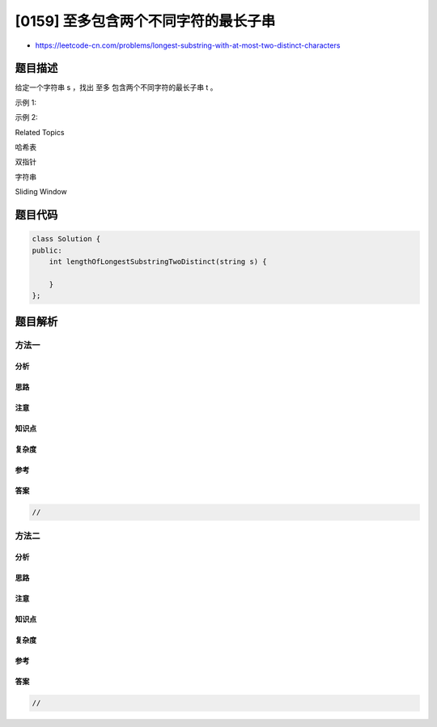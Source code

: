 [0159] 至多包含两个不同字符的最长子串
=====================================

-  https://leetcode-cn.com/problems/longest-substring-with-at-most-two-distinct-characters

题目描述
--------

.. raw:: html

   <p>

给定一个字符串 s ，找出 至多 包含两个不同字符的最长子串 t 。

.. raw:: html

   </p>

.. raw:: html

   <p>

示例 1:

.. raw:: html

   </p>

.. raw:: html

   <pre><strong>输入:</strong> &quot;eceba&quot;
   <strong>输出: </strong>3
   <strong>解释: <em>t</em></strong> 是 &quot;ece&quot;，长度为3。
   </pre>

.. raw:: html

   <p>

示例 2:

.. raw:: html

   </p>

.. raw:: html

   <pre><strong>输入:</strong> &quot;ccaabbb&quot;
   <strong>输出: </strong>5
   <strong>解释: <em>t</em></strong><em> </em>是 &quot;aabbb&quot;，长度为5。
   </pre>

.. raw:: html

   <div>

.. raw:: html

   <div>

Related Topics

.. raw:: html

   </div>

.. raw:: html

   <div>

.. raw:: html

   <li>

哈希表

.. raw:: html

   </li>

.. raw:: html

   <li>

双指针

.. raw:: html

   </li>

.. raw:: html

   <li>

字符串

.. raw:: html

   </li>

.. raw:: html

   <li>

Sliding Window

.. raw:: html

   </li>

.. raw:: html

   </div>

.. raw:: html

   </div>

题目代码
--------

.. code:: cpp

    class Solution {
    public:
        int lengthOfLongestSubstringTwoDistinct(string s) {

        }
    };

题目解析
--------

方法一
~~~~~~

分析
^^^^

思路
^^^^

注意
^^^^

知识点
^^^^^^

复杂度
^^^^^^

参考
^^^^

答案
^^^^

.. code:: cpp

    //

方法二
~~~~~~

分析
^^^^

思路
^^^^

注意
^^^^

知识点
^^^^^^

复杂度
^^^^^^

参考
^^^^

答案
^^^^

.. code:: cpp

    //
